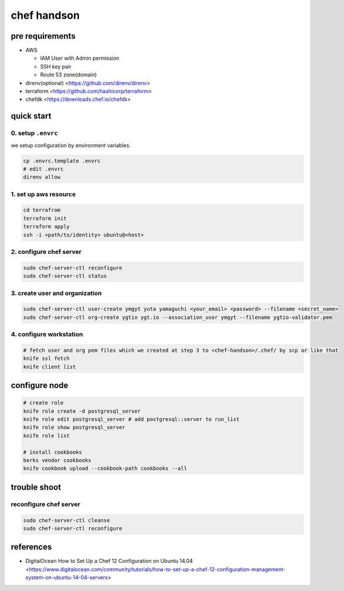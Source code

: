==============
 chef handson
==============


pre requirements
================

- AWS

  - IAM User with Admin permission
  - SSH key pair
  - Route 53 zone(domain)

- direnv(optional) <https://github.com/direnv/direnv>
- terraform <https://github.com/hashicorp/terraform>
- chefdk <https://downloads.chef.io/chefdk>


quick start
===========

0. setup ``.envrc``
-------------------


we setup configuration by environment variables.

.. code-block:: bash

   cp .envrc.template .envrc
   # edit .envrc
   direnv allow

1. set up aws resource
----------------------

.. code-block:: bash

   cd terrafrom
   terraform init
   terraform apply
   ssh -i <path/to/identity> ubuntu@<host>


2. configure chef server
------------------------

.. code-block:: bash

   sudo chef-server-ctl reconfigure
   sudo chef-server-ctl status                

                
3. create user and organization
-------------------------------

.. code-block:: bash

   sudo chef-server-ctl user-create ymgyt yuta yamaguchi <your_email> <password> --filename <secret_name>
   sudo chef-server-ctl org-create ygtio ygt.io --association_user ymgyt --filename ygtio-validator.pem

                
4. configure workstation
------------------------

.. code-block::

   # fetch user and org pem files which we created at step 3 to <chef-handson>/.chef/ by scp or like that
   knife ssl fetch
   knife client list


configure node
==============

.. code-block:: bash

   # create role
   knife role create -d postgresql_server
   knife role edit postgresql_server # add postgresql::server to run_list
   knife role show postgresql_server
   knife role list                

   # install cookbooks
   berks vendor cookbooks
   knife cookbook upload --cookbook-path cookbooks --all                

trouble shoot
=============

reconfigure chef server
-----------------------

.. code-block:: bash

   sudo chef-server-ctl cleanse
   sudo chef-server-ctl reconfigure                
                   

references
==========

- DigitalOcean How to Set Up a Chef 12 Configuration on Ubuntu 14.04 <https://www.digitalocean.com/community/tutorials/how-to-set-up-a-chef-12-configuration-management-system-on-ubuntu-14-04-servers>
